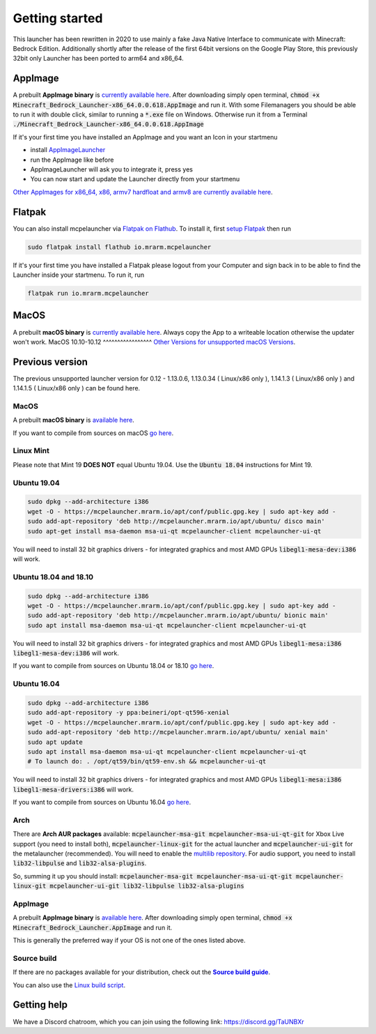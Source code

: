 Getting started
===============

This launcher has been rewritten in 2020 to use mainly a fake Java Native Interface to communicate with Minecraft: Bedrock Edition. Additionally shortly after the release of the first 64bit versions on the Google Play Store, this previously 32bit only Launcher has been ported to arm64 and x86_64.

AppImage
--------
A prebuilt **AppImage binary** is `currently available here <https://github.com/ChristopherHX/linux-packaging-scripts/releases/download/ng.appimage/Minecraft_Bedrock_Launcher-x86_64.0.0.618.AppImage>`__. After downloading simply open terminal, :code:`chmod +x Minecraft_Bedrock_Launcher-x86_64.0.0.618.AppImage` and run it.
With some Filemanagers you should be able to run it with double click, similar to running a :code:`*.exe` file on Windows.
Otherwise run it from a Terminal :code:`./Minecraft_Bedrock_Launcher-x86_64.0.0.618.AppImage`

If it's your first time you have installed an AppImage and you want an Icon in your startmenu

- install `AppImageLauncher <https://github.com/TheAssassin/AppImageLauncher>`__
- run the AppImage like before
- AppImageLauncher will ask you to integrate it, press yes
- You can now start and update the Launcher directly from your startmenu

`Other AppImages for x86_64, x86, armv7 hardfloat and armv8 are currently available here <https://github.com/ChristopherHX/linux-packaging-scripts/releases/tag/ng.appimage>`__.

Flatpak
-------
You can also install mcpelauncher via `Flatpak on Flathub <https://flathub.org/apps/details/io.mrarm.mcpelauncher>`__.
To install it, first `setup Flatpak <https://flatpak.org/setup/>`__ then run

.. code:: bash

   sudo flatpak install flathub io.mrarm.mcpelauncher
   
If it's your first time you have installed a Flatpak please logout from your Computer and sign back in to be able to find the Launcher inside your startmenu.
To run it, run

.. code:: bash

   flatpak run io.mrarm.mcpelauncher

MacOS
-----
A prebuilt **macOS binary** is `currently available here <https://github.com/ChristopherHX/osx-packaging-scripts/releases/download/ng.dmg/Minecraft_Bedrock_Launcher_0.1.b2-macOS-x86_64-0.2.263_macOS_10.13.0.dmg>`__.
Always copy the App to a writeable location otherwise the updater won't work.
MacOS 10.10-10.12
^^^^^^^^^^^^^^^^^
`Other Versions for unsupported macOS Versions <https://github.com/ChristopherHX/osx-packaging-scripts/releases/tag/ng.dmg>`__.

Previous version
----------------
The previous unsupported launcher version for 0.12 - 1.13.0.6, 1.13.0.34 ( Linux/x86 only ), 1.14.1.3 ( Linux/x86 only ) and 1.14.1.5 ( Linux/x86 only ) can be found here.

MacOS
^^^^^
A prebuilt **macOS binary** is `available here <https://mrarm.io/r/mcpelauncher-osx>`__.

If you want to compile from sources on macOS `go here <https://github.com/minecraft-linux/osx-packaging-scripts/wiki>`__.

Linux Mint
^^^^^^^^^^
Please note that Mint 19 **DOES NOT** equal Ubuntu 19.04. Use the :code:`Ubuntu 18.04` instructions for Mint 19.

Ubuntu 19.04
^^^^^^^^^^^^
.. code:: bash

   sudo dpkg --add-architecture i386
   wget -O - https://mcpelauncher.mrarm.io/apt/conf/public.gpg.key | sudo apt-key add -
   sudo add-apt-repository 'deb http://mcpelauncher.mrarm.io/apt/ubuntu/ disco main'
   sudo apt-get install msa-daemon msa-ui-qt mcpelauncher-client mcpelauncher-ui-qt

You will need to install 32 bit graphics drivers - for integrated graphics and most AMD GPUs :code:`libegl1-mesa-dev:i386` will work.

Ubuntu 18.04 and 18.10
^^^^^^^^^^^^^^^^^^^^^^
.. code:: bash

   sudo dpkg --add-architecture i386
   wget -O - https://mcpelauncher.mrarm.io/apt/conf/public.gpg.key | sudo apt-key add -
   sudo add-apt-repository 'deb http://mcpelauncher.mrarm.io/apt/ubuntu/ bionic main'
   sudo apt install msa-daemon msa-ui-qt mcpelauncher-client mcpelauncher-ui-qt

You will need to install 32 bit graphics drivers - for integrated graphics and most AMD GPUs :code:`libegl1-mesa:i386 libegl1-mesa-dev:i386` will work.

If you want to compile from sources on Ubuntu 18.04 or 18.10 `go here <https://github.com/minecraft-linux/linux-packaging-scripts/wiki#ubuntu-1804>`__.

Ubuntu 16.04
^^^^^^^^^^^^
.. code:: bash

   sudo dpkg --add-architecture i386
   sudo add-apt-repository -y ppa:beineri/opt-qt596-xenial
   wget -O - https://mcpelauncher.mrarm.io/apt/conf/public.gpg.key | sudo apt-key add -
   sudo add-apt-repository 'deb http://mcpelauncher.mrarm.io/apt/ubuntu/ xenial main'
   sudo apt update
   sudo apt install msa-daemon msa-ui-qt mcpelauncher-client mcpelauncher-ui-qt
   # To launch do: . /opt/qt59/bin/qt59-env.sh && mcpelauncher-ui-qt

You will need to install 32 bit graphics drivers - for integrated graphics and most AMD GPUs :code:`libegl1-mesa:i386 libegl1-mesa-drivers:i386` will work.

If you want to compile from sources on Ubuntu 16.04 `go here <https://github.com/minecraft-linux/linux-packaging-scripts/wiki#ubuntu-1604>`__.

Arch
^^^^
There are **Arch AUR packages** available: :code:`mcpelauncher-msa-git mcpelauncher-msa-ui-qt-git` for Xbox Live support (you need to install both), :code:`mcpelauncher-linux-git` for the actual launcher and :code:`mcpelauncher-ui-git` for the metalauncher (recommended). You will need to enable the `multilib repository <https://wiki.archlinux.org/index.php/Official_repositories#multilib>`__. For audio support, you need to install :code:`lib32-libpulse` and :code:`lib32-alsa-plugins`.

So, summing it up you should install: :code:`mcpelauncher-msa-git mcpelauncher-msa-ui-qt-git mcpelauncher-linux-git mcpelauncher-ui-git lib32-libpulse lib32-alsa-plugins`

AppImage
^^^^^^^^

A prebuilt **AppImage binary** is `available here <https://mcpelauncher.mrarm.io/appimage/Minecraft_Bedrock_Launcher.AppImage>`__. After downloading simply open terminal, :code:`chmod +x Minecraft_Bedrock_Launcher.AppImage` and run it.

This is generally the preferred way if your OS is not one of the ones listed above.

Source build
^^^^^^^^^^^^
If there are no packages available for your distribution, check out the |Source build guide|_.

You can also use the `Linux build script <https://github.com/minecraft-linux/linux-packaging-scripts/wiki>`__.

.. |Source build guide| replace:: **Source build guide**
.. _Source build guide: https://github.com/minecraft-linux/mcpelauncher-manifest/wiki/Compiling-from-sources

Getting help
------------
We have a Discord chatroom, which you can join using the following link: https://discord.gg/TaUNBXr
